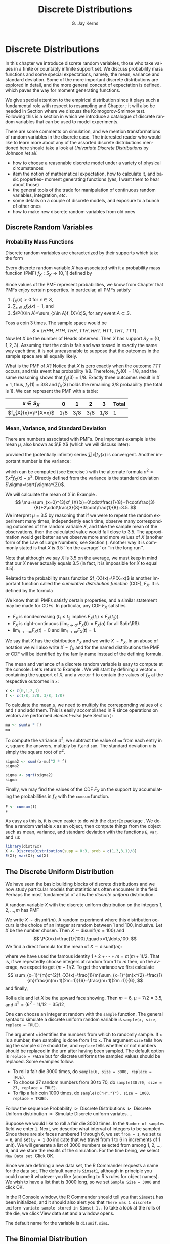 #+STARTUP:   indent
#+TITLE:     Discrete Distributions
#+AUTHOR:    G. Jay Kerns
#+EMAIL:     gkerns@ysu.edu
#+LANGUAGE:  en
#+OPTIONS:   H:3 num:t toc:t \n:nil @:t ::t |:t ^:t -:t f:nil *:t <:t
#+OPTIONS:   TeX:t LaTeX:t skip:nil d:nil todo:t pri:nil tags:not-in-toc
#+INFOJS_OPT: view:nil toc:nil ltoc:t mouse:underline buttons:0 path:http://orgmode.org/org-info.js
#+EXPORT_SELECT_TAGS: export
#+EXPORT_EXCLUDE_TAGS: answ soln
#+DRAWERS: HIDDEN PROPERTIES STATE PREFACE
#+BABEL: :session *R* :exports results :results value raw replace :cache no :tangle yes
#+LaTeX_CLASS: scrbook
#+LaTeX_CLASS_OPTIONS: [captions=tableheading]
#+LaTeX_CLASS_OPTIONS: [10pt,english]
#+LaTeX_HEADER: \input{preamble}

* Discrete Distributions
\label{cha:Discrete-Distributions}
#+begin_src R :exports none
rm(list = ls())
seed <- 42
set.seed(seed)
options(width = 60)
options(useFancyQuotes = FALSE)
library(actuar)
library(aplpack)
library(boot)
library(coin)
library(combinat)
library(distrEx)
library(e1071)
library(ggplot2)
library(HH)
library(Hmisc)
library(lattice)
library(lmtest)
library(mvtnorm)
library(prob)
library(qcc)
library(RcmdrPlugin.IPSUR)
library(reshape)
library(scatterplot3d)
library(stats4)
library(TeachingDemos)
#+end_src

\noindent In this chapter we introduce discrete random variables, those who take values in a finite or countably infinite support set. We discuss probability mass functions and some special expectations, namely, the mean, variance and standard deviation. Some of the more important discrete distributions are explored in detail, and the more general concept of expectation is defined, which paves the way for moment generating functions. 

We give special attention to the empirical distribution since it plays such a fundamental role with respect to resampling and Chapter \ref{cha:resampling-methods}; it will also be needed in Section \ref{sub:Kolmogorov-Smirnov-Goodness-of-Fit-Test} where we discuss the Kolmogorov-Smirnov test. Following this is a section in which we introduce a catalogue of discrete random variables that can be used to model experiments.

There are some comments on simulation, and we mention transformations of random variables in the discrete case. The interested reader who would like to learn more about any of the assorted discrete distributions mentioned here should take a look at /Univariate Discrete Distributions/ by Johnson /et al/\cite{Johnson1993}.


#+latex: \paragraph*{What do I want them to know?}

- how to choose a reasonable discrete model under a variety of physical circumstances
- item the notion of mathematical expectation, how to calculate it, and basic properties- moment generating functions (yes, I want them to hear about those)
- the general tools of the trade for manipulation of continuous random variables, integration, /etc/.
- some details on a couple of discrete models, and exposure to a bunch of other ones
- how to make new discrete random variables from old ones


** Discrete Random Variables
\label{sec:discrete-random-variables}

*** Probability Mass Functions
\label{sub:probability-mass-functions}

Discrete random variables are characterized by their supports which take the form
\begin{equation}
S_{X}=\{u_{1},u_{2},\ldots,u_{k}\}\mbox{ or }S_{X}=\{u_{1},u_{2},u_{3}\ldots\}.
\end{equation}
Every discrete random variable \(X\) has associated with it a probability mass function (PMF) \(f_{X}:S_{X}\to[0,1]\) defined by
\begin{equation}
f_{X}(x)=\P(X=x),\quad x\in S_{X}.
\end{equation}
Since values of the PMF represent probabilities, we know from Chapter \ref{cha:Probability} that PMFs enjoy certain properties. In particular, all PMFs satisfy
1. \(f_{X}(x)>0\) for \(x\in S\),
2. \(\sum_{x\in S}f_{X}(x)=1\), and
3. \(\P(X\in A)=\sum_{x\in A}f_{X}(x)\), for any event \(A\subset S\).

#+latex: \begin{example}
\label{exa:Toss-a-coin}

Toss a coin 3 times. The sample space would be
\[
S=\{ HHH,\ HTH,\ THH,\ TTH,\ HHT,\ HTT,\ THT,\ TTT\}.
\]
Now let \(X\) be the number of Heads observed. Then \(X\) has support \(S_{X}=\{ 0,1,2,3\} \). Assuming that the coin is fair and was tossed in exactly the same way each time, it is not unreasonable to suppose that the outcomes in the sample space are all equally likely. 

What is the PMF of \(X\)? Notice that \(X\) is zero exactly when the outcome \(TTT\) occurs, and this event has probability \(1/8\). Therefore, \(f_{X}(0)=1/8\), and the same reasoning shows that \(f_{X}(3)=1/8\). Exactly three outcomes result in \(X=1\), thus, \(f_{X}(1)=3/8\) and \(f_{X}(3)\) holds the remaining \(3/8\) probability (the total is 1). We can represent the PMF with a table:
| \(x\in S_{X}\)       |   0 |   1 |   2 |   3 | Total |
|----------------------+-----+-----+-----+-----+-------|
| \(f_{X}(x)=\P(X=x)\) | 1/8 | 3/8 | 3/8 | 1/8 |     1 |
#+latex: \end{example}

*** Mean, Variance, and Standard Deviation
\label{sub:mean-variance-sd}

There are numbers associated with PMFs. One important example is the mean \(\mu\), also known as \(\E X\) (which we will discuss later):
\begin{equation}
\mu=\E X=\sum_{x\in S}xf_{X}(x),
\end{equation}
provided the (potentially infinite) series \(\sum|x|f_{X}(x)\) is convergent. Another important number is the variance:
\begin{equation}
\sigma^{2}=\sum_{x\in S}(x-\mu)^{2}f_{X}(x),
\end{equation}
which can be computed (see Exercise \ref{xca:variance-shortcut}) with the alternate formula \(\sigma^{2}=\sum x{}^{2}f_{X}(x)-\mu^{2}\). Directly defined from the variance is the standard deviation \(\sigma=\sqrt{\sigma^{2}}\).
 
#+latex: \begin{example}
\label{exa:disc-pmf-mean}
We will calculate the mean of \(X\) in Example \ref{exa:Toss-a-coin}.
\[
\mu=\sum_{x=0}^{3}xf_{X}(x)=0\cdot\frac{1}{8}+1\cdot\frac{3}{8}+2\cdot\frac{3}{8}+3\cdot\frac{1}{8}=3.5.
\]
We interpret \(\mu = 3.5\) by reasoning that if we were to repeat the random experiment many times, independently each time, observe many corresponding outcomes of the random variable \(X\), and take the sample mean of the observations, then the calculated value would fall close to 3.5. The approximation would get better as we observe more and more values of \(X\) (another form of the Law of Large Numbers; see Section \ref{sec:Interpreting-Probabilities}). Another way it is commonly stated is that \(X\) is 3.5 ``on the average'' or ``in the long run''.
#+latex: \end{example}

#+latex: \begin{rem}
Note that although we say \(X\) is 3.5 on the average, we must keep in mind that our \(X\) never actually equals 3.5 (in fact, it is impossible for \(X\) to equal 3.5).
#+latex: \end{rem}

Related to the probability mass function \(f_{X}(x)=\P(X=x)\) is another important function called the /cumulative distribution function/ (CDF), \(F_{X}\). It is defined by the formula
\begin{equation}
F_{X}(t)=\P(X\leq t),\quad-\infty<t<\infty.
\end{equation}
We know that all PMFs satisfy certain properties, and a similar statement may be made for CDFs. In particular, any CDF \(F_{X}\) satisfies
- \(F_{X}\) is nondecreasing (\(t_{1}\leq t_{2}\) implies \(F_{X}(t_{1})\leq F_{X}(t_{2})\)).
- \(F_{X}\) is right-continuous (\(\lim_{t\to a^{+}}F_{X}(t)=F_{X}(a)\) for all \(a\in\R\)).
- \(\lim_{t\to-\infty}F_{X}(t)=0\) and \(\lim_{t\to\infty}F_{X}(t)=1\).
We say that \(X\) has the distribution \(F_{X}\) and we write \(X\sim F_{X}\). In an abuse of notation we will also write \(X\sim f_{X}\) and for the named distributions the PMF or CDF will be identified by the family name instead of the defining formula.

#+latex: \paragraph*{How to do it with \textsf{R}}
\label{sub:disc-rv-how-r}

The mean and variance of a discrete random variable is easy to compute at the console. Let's return to Example \ref{exa:disc-pmf-mean}. We will start by defining a vector =x= containing the support of \(X\), and a vector =f= to contain the values of \(f_{X}\) at the respective outcomes in =x=:

#+begin_src R :exports code :results silent
x <- c(0,1,2,3)
f <- c(1/8, 3/8, 3/8, 1/8)
#+end_src

To calculate the mean \(\mu\), we need to multiply the corresponding values of =x= and =f= and add them. This is easily accomplished in \textsf{R} since operations on vectors are performed /element-wise/ (see Section \ref{sub:Functions-and-Expressions}): 

#+begin_src R :exports both :results output pp  
mu <- sum(x * f)
mu
#+end_src

To compute the variance \(\sigma^{2}\), we subtract the value of =mu= from each entry in =x=, square the answers, multiply by =f=,and =sum=. The standard deviation \(\sigma\) is simply the square root of \(\sigma^{2}\).

#+begin_src R :exports both :results output pp  
sigma2 <- sum((x-mu)^2 * f)
sigma2
#+end_src

#+begin_src R :exports both :results output pp  
sigma <- sqrt(sigma2)
sigma
#+end_src

Finally, we may find the values of the CDF \(F_{X}\) on the support by accumulating the probabilities in \(f_{X}\) with the =cumsum= function. 

#+begin_src R :exports both :results output pp  
F <- cumsum(f)
F
#+end_src

As easy as this is, it is even easier to do with the =distrEx= package \cite{Ruckdescheldistr}. We define a random variable =X= as an object, then compute things from the object such as mean, variance, and standard deviation with the functions =E=, =var=, and =sd=:

#+begin_src R :exports both :results output pp  
library(distrEx)
X <- DiscreteDistribution(supp = 0:3, prob = c(1,3,3,1)/8)
E(X); var(X); sd(X)
#+end_src

** The Discrete Uniform Distribution
\label{sec:disc-uniform-dist}

We have seen the basic building blocks of discrete distributions and we now study particular models that statisticians often encounter in the field. Perhaps the most fundamental of all is the /discrete uniform/ distribution.

A random variable \(X\) with the discrete uniform distribution on the integers \(1,2,\ldots,m\) has PMF
\begin{equation}
f_{X}(x)=\frac{1}{m},\quad x=1,2,\ldots,m.
\end{equation}
We write \(X\sim\mathsf{disunif}(m)\). A random experiment where this distribution occurs is the choice of an integer at random between 1 and 100, inclusive. Let \(X\) be the number chosen. Then \(X\sim\mathsf{disunif}(m=100)\) and
\[
\P(X=x)=\frac{1}{100},\quad x=1,\ldots,100.
\]
We find a direct formula for the mean of \(X\sim\mathsf{disunif}(m)\):
\begin{equation}
\mu=\sum_{x=1}^{m}xf_{X}(x)=\sum_{x=1}^{m}x\cdot\frac{1}{m}=\frac{1}{m}(1+2+\cdots+m)=\frac{m+1}{2},
\end{equation}
where we have used the famous identity \(1+2+\cdots+m=m(m+1)/2\). That is, if we repeatedly choose integers at random from 1 to \(m\) then, on the average, we expect to get \((m+1)/2\). To get the variance we first calculate
\[
\sum_{x=1}^{m}x^{2}f_{X}(x)=\frac{1}{m}\sum_{x=1}^{m}x^{2}=\frac{1}{m}\frac{m(m+1)(2m+1)}{6}=\frac{(m+1)(2m+1)}{6},
\]
and finally,
\begin{equation}
\sigma^{2}=\sum_{x=1}^{m}x^{2}f_{X}(x)-\mu^{2}=\frac{(m+1)(2m+1)}{6}-\left(\frac{m+1}{2}\right)^{2}=\cdots=\frac{m^{2}-1}{12}.
\end{equation}

#+latex: \begin{example}
Roll a die and let \(X\) be the upward face showing. Then \(m=6\), \(\mu=7/2=3.5\), and \(\sigma^{2}=(6^{2}-1)/12=35/12\).
#+latex: \end{example}

#+latex: \paragraph*{How to do it with \textsf{R}}

#+latex: \paragraph*{From the console:}
One can choose an integer at random with the =sample= function. The general syntax to simulate a discrete uniform random variable is =sample(x, size, replace = TRUE)=.

The argument =x= identifies the numbers from which to randomly sample. If =x= is a number, then sampling is done from 1 to =x=. The argument =size= tells how big the sample size should be, and =replace= tells whether or not numbers should be replaced in the urn after having been sampled. The default option is =replace = FALSE= but for discrete uniforms the sampled values should be replaced. Some examples follow.

#+latex: \paragraph*{Examples}
- To roll a fair die 3000 times, do =sample(6, size = 3000, replace = TRUE)=.
- To choose 27 random numbers from 30 to 70, do =sample(30:70, size = 27, replace = TRUE)=.
- To flip a fair coin 1000 times, do =sample(c("H","T"), size = 1000, replace = TRUE)=.

#+latex: \paragraph*{With the \textsf{R} Commander:}

Follow the sequence \textsf{Probability \(\triangleright\) Discrete Distributions \(\triangleright\) Discrete Uniform distribution \(\triangleright\) Simulate Discrete uniform variates.}...

Suppose we would like to roll a fair die 3000 times. In the =Number of samples= field we enter =1=. Next, we describe what interval of integers to be sampled. Since there are six faces numbered 1 through 6, we set =from = 1=, we set =to = 6=, and set =by = 1= (to indicate that we travel from 1 to 6 in increments of 1 unit). We will generate a list of 3000 numbers selected from among 1, 2, ..., 6, and we store the results of the simulation. For the time being, we select =New Data set=. Click \textsf{OK}.

Since we are defining a new data set, the \textsf{R} Commander requests a name for the data set. The default name is =Simset1=, although in principle you could name it whatever you like (according to \textsf{R}'s rules for object names). We wish to have a list that is 3000 long, so we set =Sample Size = 3000= and click \textsf{OK}.

In the \textsf{R} Console window, the \textsf{R} Commander should tell you that =Simset1= has been initialized, and it should also alert you that =There was 1 discrete uniform variate sample stored in Simset 1.=. To take a look at the rolls of the die, we click \textsf{View data set} and a window opens.  

The default name for the variable is =disunif.sim1=.


** The Binomial Distribution
\label{sec:binom-dist}

The binomial distribution is based on a /Bernoulli trial/, which is a random experiment in which there are only two possible outcomes: success (\(S\)) and failure (\(F\)). We conduct the Bernoulli trial and let 
\begin{equation}
X=
\begin{cases}
1 & \mbox{if the outcome is \ensuremath{S}},\\
0 & \mbox{if the outcome is \ensuremath{F}}.
\end{cases}
\end{equation}
If the probability of success is \(p\) then the probability of failure must be \(1-p=q\) and the PMF of \(X\) is
\begin{equation}
f_{X}(x)=p^{x}(1-p)^{1-x},\quad x=0,1.
\end{equation}
It is easy to calculate \(\mu=\E X=p\) and \(\E X^{2}=p\) so that \(\sigma^{2}=p-p^{2}=p(1-p)\).


*** The Binomial Model
\label{sub:The-Binomial-Model}

The Binomial model has three defining properties:
- Bernoulli trials are conducted \(n\) times,
- the trials are independent,
- the probability of success \(p\) does not change between trials.
If \(X\) counts the number of successes in the \(n\) independent trials, then the PMF of \(X\) is 
\begin{equation}
f_{X}(x)={n \choose x}p^{x}(1-p)^{n-x},\quad x=0,1,2,\ldots,n.
\end{equation}
We say that \(X\) has a /binomial distribution/ and we write \(X\sim\mathsf{binom}(\mathtt{size}=n,\,\mathtt{prob}=p)\). It is clear that \(f_{X}(x)\geq0\) for all \(x\) in the support because the value is the product of nonnegative numbers. We next check that \(\sum f(x)=1\):
\[
\sum_{x=0}^{n}{n \choose x}p^{x}(1-p)^{n-x}=[p+(1-p)]^{n}=1^{n}=1.
\]
We next find the mean:
\begin{alignat*}{1}
\mu= & \sum_{x=0}^{n}x\,{n \choose x}p^{x}(1-p)^{n-x},\\
= & \sum_{x=1}^{n}x\,\frac{n!}{x!(n-x)!}p^{x}q^{n-x},\\
= & n\cdot p\sum_{x=1}^{n}\frac{(n-1)!}{(x-1)!(n-x)!}p^{x-1}q^{n-x},\\
= & np\,\sum_{x-1=0}^{n-1}{n-1 \choose x-1}p^{(x-1)}(1-p)^{(n-1)-(x-1)},\\
= & np.
\end{alignat*}
A similar argument shows that \(\E X(X-1)=n(n-1)p^{2}\) (see Exercise \ref{xca:binom-factorial-expectation}). Therefore
\begin{alignat*}{1}
\sigma^{2}= & \E X(X-1)+\E X-[\E X]^{2},\\
= & n(n-1)p^{2}+np-(np)^{2},\\
= & n^{2}p^{2}-np^{2}+np-n^{2}p^{2},\\
= & np-np^{2}=np(1-p).
\end{alignat*}

#+latex: \begin{example}
A four-child family. Each child may be either a boy (\(B\)) or a girl (\(G\)). For simplicity we suppose that \(\P(B)=\P(G)=1/2\) and that the genders of the children are determined independently. If we let \(X\) count the number of \(B\)'s, then \(X\sim\mathsf{binom}(\mathtt{size}=4,\,\mathtt{prob}=1/2)\). Further, \(\P(X=2)\) is
\[
f_{X}(2)={4 \choose 2}(1/2)^{2}(1/2)^{2}=\frac{6}{2^{4}}.
\]
The mean number of boys is \(4(1/2)=2\) and the variance of \(X\) is \(4(1/2)(1/2)=1\).
#+latex: \end{example}

#+latex: \paragraph*{How to do it with \textsf{R}}

The corresponding \textsf{R} function for the PMF and CDF are =dbinom= and =pbinom=, respectively. We demonstrate their use in the following examples.  

#+latex: \begin{example}
We can calculate it in \textsf{R} Commander under the \textsf{Binomial Distribution} menu with the \textsf{Binomial probabilities} menu item.
  #+begin_src R :exports results :results output pp
  A <- data.frame(Pr=dbinom(0:4, size = 4, prob = 0.5))
  rownames(A) <- 0:4 
  A
  #+end_src

#+latex: \end{example}

We know that the \(\mathsf{binom}(\mathtt{size}=4,\,\mathtt{prob}=1/2)\) distribution is supported on the integers 0, 1, 2, 3, and 4; thus the table is complete. We can read off the answer to be \(\P(X=2)=0.3750\).

#+latex: \begin{example}
Roll 12 dice simultaneously, and let \(X\) denote the number of 6's that appear. We wish to find the probability of getting seven, eight, or nine 6's. If we let \(S=\{ \mbox{get a 6 on one roll} \} \), then \(\P(S)=1/6\) and the rolls constitute Bernoulli trials; thus \(X\sim\mathsf{binom}(\mathtt{size}=12,\ \mathtt{prob}=1/6)\) and our task is to find \(\P(7\leq X\leq9)\). This is just
\[ 
\P(7\leq X\leq9)=\sum_{x=7}^{9}{12 \choose x}(1/6)^{x}(5/6)^{12-x}.
\]

Again, one method to solve this problem would be to generate a probability mass table and add up the relevant rows. However, an alternative method is to notice that \(\P(7\leq X\leq9)=\P(X\leq9)-\P(X\leq6)=F_{X}(9)-F_{X}(6)\), so we could get the same answer by using the \textsf{Binomial tail probabilities}... menu in the \textsf{R} Commander or the following from the command line: 

#+begin_src R :exports both :results output pp  
pbinom(9, size=12, prob=1/6) - pbinom(6, size=12, prob=1/6)
diff(pbinom(c(6,9), size = 12, prob = 1/6))  # same thing
#+end_src

#+latex: \end{example}

#+latex: \begin{example}
\label{exa:toss-coin-3-withR}
Toss a coin three times and let \(X\) be the number of Heads observed. We know from before that \(X\sim\mathsf{binom}(\mathtt{size}=3,\,\mathtt{prob}=1/2)\) which implies the following PMF:
| \(x=\mbox{\#of Heads}\) |   0 |   1 |   2 |   3 | Total |
|-------------------------+-----+-----+-----+-----+-------|
| \(f(x) = \P(X = x)\)    | 1/8 | 3/8 | 3/8 | 1/8 |     1 |
Our next goal is to write down the CDF of \(X\) explicitly. The first case is easy: it is impossible for \(X\) to be negative, so if \(x<0\) then we should have \(\P(X\leq x)=0\). Now choose a value \(x\) satisfying \(0\leq x<1\), say, \(x=0.3\). The only way that \(X\leq x\) could happen would be if \(X=0\), therefore, \(\P(X\leq x)\) should equal \(\P(X=0)\), and the same is true for any \(0\leq x<1\). Similarly, for any \(1\leq x<2\), say, \(x=1.73\), the event \(\{ X\leq x \}\) is exactly the event \(\{ X=0\mbox{ or }X=1 \}\). Consequently, \(\P(X\leq x)\) should equal \(\P(X=0\mbox{ or }X=1)=\P(X=0)+\P(X=1)\). Continuing in this fashion, we may figure out the values of \(F_{X}(x)\) for all possible inputs \(-\infty<x<\infty\), and we may summarize our observations with the following piecewise defined function:
\[
F_{X}(x)=\P(X\leq x)=
\begin{cases}
0, & x<0,\\
\frac{1}{8}, & 0\leq x<1,\\
\frac{1}{8}+\frac{3}{8}=\frac{4}{8}, & 1\leq x<2,\\
\frac{4}{8}+\frac{3}{8}=\frac{7}{8}, & 2\leq x<3,\\
1, & x\geq3.
\end{cases}
\]
In particular, the CDF of \(X\) is defined for the entire real line, \(\R\). The CDF is right continuous and nondecreasing. A graph of the \(\mathsf{binom}(\mathtt{size}=3,\,\mathtt{prob}=1/2)\) CDF is shown in Figure \ref{fig:binom-cdf-base}.
#+latex: \end{example}

#+begin_src R :exports none :results graphics silent :file img/binom-cdf-base.pdf
plot(0, xlim = c(-1.2, 4.2), ylim = c(-0.04, 1.04), type = "n", xlab = "number of successes", ylab = "cumulative probability")
abline(h = c(0,1), lty = 2, col = "grey")
lines(stepfun(0:3, pbinom(-1:3, size = 3, prob = 0.5)), verticals = FALSE, do.p = FALSE)
points(0:3, pbinom(0:3, size = 3, prob = 0.5), pch = 16, cex = 1.2)
points(0:3, pbinom(-1:2, size = 3, prob = 0.5), pch = 1, cex = 1.2)
#+end_src

#+begin_src latex 
  \begin{figure}[th]
    \includegraphics[width=5in, height=4in]{img/binom-cdf-base.pdf}
    \caption[Graph of the \(\mathsf{binom}(\mathtt{size}=3,\,\mathtt{prob}=1/2)\) CDF]{\small A graph of the \(\mathsf{binom}(\mathtt{size}=3,\,\mathtt{prob}=1/2)\) CDF.}
    \label{fig:binom-cdf-base}
  \end{figure}
#+end_src

#+latex: \begin{example}
Another way to do Example \ref{exa:toss-coin-3-withR} is with the =distr= family of packages \cite{Ruckdescheldistr}. They use an object oriented approach to random variables, that is, a random variable is stored in an object =X=, and then questions about the random variable translate to functions on and involving =X=. Random variables with distributions from the =base= package are specified by capitalizing the name of the distribution.

#+begin_src R :exports both :results output pp  
library(distr)
X <- Binom(size = 3, prob = 1/2)
X
#+end_src

The analogue of the =dbinom= function for =X= is the =d(X)= function, and the analogue of the =pbinom= function is the =p(X)= function. Compare the following:

#+begin_src R :exports both :results output pp  
d(X)(1)   # pmf of X evaluated at x = 1
p(X)(2)   # cdf of X evaluated at x = 2
#+end_src

#+latex: \end{example}

Random variables defined via the =distr= package may be /plotted/, which will return graphs of the PMF, CDF, and quantile function (introduced in Section \ref{sub:Normal-Quantiles-QF}). See Figure \ref{fig:binom-plot-distr} for an example.


#+begin_src R :exports code :results graphics silent :file img/binom-plot-distr.pdf
plot(X, cex = 0.2)
#+end_src

#+begin_src latex 
  \begin{figure}[th]
    \includegraphics[width=5in, height=4in]{img/binom-plot-distr.pdf}
    \caption[The \textsf{binom}(\texttt{size} = 3, \texttt{prob} = 0.5) distribution from the \texttt{distr} package]{\small The \textsf{binom}(\texttt{size} = 3, \texttt{prob} = 0.5) distribution from the \texttt{distr} package.}
    \label{fig:binom-plot-distr}
  \end{figure}
#+end_src

#+begin_latex
\begin{table}
\begin{tabular}{lllll}
\multicolumn{5}{l}{Given \(X\sim\mathsf{dbinom}(\mathtt{size}=n,\,\mathtt{prob}=p)\).}\tabularnewline
 &  &  &  & \tabularnewline
How to do: &  & with \(\mathtt{stats}\) (default)  &  & with \(\mathtt{distr}\)\tabularnewline
\hline
PMF: \(\P(X=x)\) &  & \(\mathtt{dbinom(x,size=n,prob=p)}\) &  & \(\mathtt{d(X)(x)}\)\tabularnewline
CDF: \(\P(X\leq x)\) &  & \(\mathtt{pbinom(x,size=n,prob=p)}\) &  & \(\mathtt{p(X)(x)}\)\tabularnewline
Simulate \(k\) variates &  & \(\mathtt{rbinom(k,size=n,prob=p)}\) &  & \(\mathtt{r(X)(k)}\)\tabularnewline
\hline
 &  &  &  & \tabularnewline
\multicolumn{5}{r}{For \(\mathtt{distr}\) need \texttt{X <-} \(\mathtt{Binom(size=}n\mathtt{,\ prob=}p\mathtt{)}\)}\tabularnewline
\end{tabular}
\caption{Correspondence between \texttt{stats} and \texttt{distr}}
\end{table}
#+end_latex

** Expectation and Moment Generating Functions
\label{sec:expectation-and-mgfs}

*** The Expectation Operator
\label{sub:expectation-operator}

We next generalize some of the concepts from Section \ref{sub:mean-variance-sd}. There we saw that every
#+latex: \footnote{Not every, only those PMFs for which the (potentially infinite) series converges.}
PMF has two important numbers associated with it:
\begin{equation}
\mu=\sum_{x\in S}xf_{X}(x),\quad\sigma^{2}=\sum_{x\in S}(x-\mu)^{2}f_{X}(x).
\end{equation}
Intuitively, for repeated observations of \(X\) we would expect the sample mean to closely approximate \(\mu\) as the sample size increases without bound. For this reason we call \(\mu\) the /expected value/ of \(X\) and we write \(\mu=\E X\), where \(\E\) is an /expectation operator/.

#+latex: \begin{defn}
More generally, given a function \(g\) we define the \emph{expected value of} \(g(X)\) by
\begin{equation}
\E\, g(X)=\sum_{x\in S}g(x)f_{X}(x),
\end{equation}
provided the (potentially infinite) series \(\sum_{x}|g(x)|f(x)\) is convergent. We say that \(\E g(X)\) \emph{exists}.
#+latex: \end{defn}


In this notation the variance is \(\sigma^{2}=\E(X-\mu)^{2}\) and we prove the identity
\begin{equation}
\E(X-\mu)^{2}=\E X^{2}-(\E X)^{2}
\end{equation}
in Exercise \ref{xca:variance-shortcut}. Intuitively, for repeated observations of \(X\) we would expect the sample mean of the \(g(X)\) values to closely approximate \(\E\, g(X)\) as the sample size increases without bound.

Let us take the analogy further. If we expect \(g(X)\) to be close to \(\E g(X)\) on the average, where would we expect \(3g(X)\) to be on the average? It could only be \(3\E g(X)\). The following theorem makes this idea precise.

#+latex: \begin{prop}
\label{pro:expectation-properties}
For any functions \(g\) and \(h\), any random variable \(X\), and any constant \(c\): 
1. \(\E\: c=c\),
2. \(\E[c\cdot g(X)]=c\E g(X)\)
3. \(\E[g(X)+h(X)]=\E g(X)+\E h(X)\),
provided \(\E g(X)\) and \(\E h(X)\) exist.
#+latex: \end{prop}

#+latex: \begin{proof}
Go directly from the definition. For example,
\[
\E[c\cdot g(X)]=\sum_{x\in S}c\cdot g(x)f_{X}(x)=c\cdot\sum_{x\in S}g(x)f_{X}(x)=c\E g(X).
\]
#+latex: \end{proof}

*** Moment Generating Functions
\label{sub:MGFs}

#+latex: \begin{defn}
Given a random variable \(X\), its /moment generating function/ (abbreviated MGF) is defined by the formula
\begin{equation}
M_{X}(t)=\E\mathrm{e}^{tX}=\sum_{x\in S}\mathrm{e}^{tx}f_{X}(x),
\end{equation}
provided the (potentially infinite) series is convergent for all \(t\) in a neighborhood of zero (that is, for all \(-\epsilon<t<\epsilon\), for some \(\epsilon>0\)).
#+latex: \end{defn}

Note that for any MGF \(M_{X}\),
\begin{equation}
M_{X}(0)=\E\mathrm{e}^{0\cdot X}=\E1=1.
\end{equation}
We will calculate the MGF for the two distributions introduced above.

#+latex: \begin{example}
Find the MGF for \(X\sim\mathsf{disunif}(m)\). 
Since \(f(x)=1/m\), the MGF takes the form
\[
M(t)=\sum_{x=1}^{m}\mathrm{e}^{tx}\frac{1}{m}=\frac{1}{m}(\mathrm{e}^{t}+\mathrm{e}^{2t}+\cdots+\mathrm{e}^{mt}),\quad\mbox{for any \ensuremath{t}.}
\]

#+latex: \end{example}

#+latex: \begin{example}
Find the MGF for \(X\sim\mathsf{binom}(\mathtt{size}=n,\,\mathtt{prob}=p)\).
#+latex: \end{example}

\begin{alignat*}{1}
M_{X}(t)= & \sum_{x=0}^{n}\mathrm{e}^{tx}\,{n \choose x}\, p^{x}(1-p)^{n-x},\\
= & \sum_{x=0}^{n}{n \choose x}\,(p\mathrm{e}^{t})^{x}q^{n-x},\\
= & (p\mathrm{e}^{t}+q)^{n},\quad\mbox{for any \ensuremath{t}.}
\end{alignat*}


#+latex: \paragraph*{Applications}

We will discuss three applications of moment generating functions in this book. The first is the fact that an MGF may be used to accurately identify the probability distribution that generated it, which rests on the following:

#+latex: \begin{thm}
\label{thm:mgf-unique}
The moment generating function, if it exists in a neighborhood of zero, determines a probability distribution /uniquely/. 
#+latex: \end{thm}

#+latex: \begin{proof}
Unfortunately, the proof of such a theorem is beyond the scope of a text like this one. Interested readers could consult Billingsley \cite{Billingsley1995}.
#+latex: \end{proof}


We will see an example of Theorem \ref{thm:mgf-unique} in action.

#+latex: \begin{example}
Suppose we encounter a random variable which has MGF
\[
M_{X}(t)=(0.3+0.7\mathrm{e}^{t})^{13}.
\]
Then \(X\sim\mathsf{binom}(\mathtt{size}=13,\,\mathtt{prob}=0.7)\).
#+latex: \end{example}

An MGF is also known as a ``Laplace Transform'' and is manipulated in that context in many branches of science and engineering.

#+latex: \paragraph*{Why is it called a Moment Generating Function?}

This brings us to the second powerful application of MGFs. Many of the models we study have a simple MGF, indeed, which permits us to determine the mean, variance, and even higher moments very quickly. Let us see why. We already know that 
\begin{alignat*}{1}
M(t)= & \sum_{x\in S}\mathrm{e}^{tx}f(x).
\end{alignat*}
Take the derivative with respect to \(t\) to get
\begin{equation}
M'(t)=\frac{\diff}{\diff t}\left(\sum_{x\in S}\mathrm{e}^{tx}f(x)\right)=\sum_{x\in S}\ \frac{\diff}{\diff t}\left(\mathrm{e}^{tx}f(x)\right)=\sum_{x\in S}x\mathrm{e}^{tx}f(x),
\end{equation}
and so if we plug in zero for \(t\) we see
\begin{equation}
M'(0)=\sum_{x\in S}x\mathrm{e}^{0}f(x)=\sum_{x\in S}xf(x)=\mu=\E X.
\end{equation}
Similarly, \(M''(t)=\sum x^{2}\mathrm{e}^{tx}f(x)\) so that \(M''(0)=\E X^{2}\). And in general, we can see
#+latex: \footnote{We are glossing over some significant mathematical details in our derivation. Suffice it to say that when the MGF exists in a neighborhood of \(t=0\), the exchange of differentiation and summation is valid in that neighborhood, and our remarks hold true.}
that
\begin{equation}
M_{X}^{(r)}(0)=\E X^{r}=\mbox{\ensuremath{r^{\mathrm{th}}} moment of \ensuremath{X} about the origin.}
\end{equation}

These are also known as /raw moments/ and are sometimes denoted \(\mu_{r}'\). In addition to these are the so called /central moments/ \(\mu_{r}\) defined by
\begin{equation}
\mu_{r}=\E(X-\mu)^{r},\quad r=1,2,\ldots
\end{equation}

#+latex: \begin{example}
Let \(X\sim\mathsf{binom}(\mathtt{size}=n,\,\mathtt{prob}=p)\mbox{ with \ensuremath{M(t)=(q+p\mathrm{e}^{t})^{n}}}\).

We calculated the mean and variance of a binomial random variable in Section \ref{sec:binom-dist} by means of the binomial series. But look how quickly we find the mean and variance with the moment generating function.
\begin{alignat*}{1}
M'(t)= & n(q+p\mathrm{e}^{t})^{n-1}p\mathrm{e}^{t}\left|_{t=0}\right.,\\
= & n\cdot1^{n-1}p,\\
= & np.
\end{alignat*}
And
\begin{alignat*}{1}
M''(0)= & n(n-1)[q+p\mathrm{e}^{t}]^{n-2}(p\mathrm{e}^{t})^{2}+n[q+p\mathrm{e}^{t}]^{n-1}p\mathrm{e}^{t}\left|_{t=0}\right.,\\
\E X^{2}= & n(n-1)p^{2}+np.
\end{alignat*}
Therefore
\begin{alignat*}{1}
\sigma^{2}= & \E X^{2}-(\E X)^{2},\\
= & n(n-1)p^{2}+np-n^{2}p^{2},\\
= & np-np^{2}=npq.
\end{alignat*}
See how much easier that was?
#+latex: \end{example}

#+latex: \begin{rem}
We learned in this section that \(M^{(r)}(0)=\E X^{r}\). We remember from Calculus II that certain functions \(f\) can be represented by a Taylor series expansion about a point \(a\), which takes the form
\begin{equation}
f(x)=\sum_{r=0}^{\infty}\frac{f^{(r)}(a)}{r!}(x-a)^{r},\quad\mbox{for all \ensuremath{|x-a|<R},}
\end{equation}
where \(R\) is called the /radius of convergence/ of the series (see Appendix \ref{sec:Sequences-and-Series}). We combine the two to say that if an MGF exists for all \(t\) in the interval \((-\epsilon,\epsilon)\), then we can write
\begin{equation}
M_{X}(t)=\sum_{r=0}^{\infty}\frac{\E X^{r}}{r!}t^{r},\quad\mbox{for all \ensuremath{|t|<\epsilon}.}
\end{equation}
#+latex: \end{rem}

#+latex: \paragraph*{How to do it with \textsf{R}}

The =distrEx= package provides an expectation operator =E= which can be used on random variables that have been defined in the ordinary =distr= sense:

#+begin_src R :exports both :results output pp  
X <- Binom(size = 3, prob = 0.45)
library(distrEx)
E(X)
E(3*X + 4)
#+end_src

For discrete random variables with finite support, the expectation is simply computed with direct summation. In the case that the random variable has infinite support and the function is crazy, then the expectation is not computed directly, rather, it is estimated by first generating a random sample from the underlying model and next computing a sample mean of the function of interest. 

There are methods for other population parameters:

#+begin_src R :exports both :results output pp  
var(X)
sd(X)
#+end_src

There are even methods for =IQR=, =mad=, =skewness=, and =kurtosis=.


** The Empirical Distribution
\label{sec:empirical-distribution}

Do an experiment \(n\) times and observe \(n\) values \(x_{1}\), \(x_{2}\), ..., \(x_{n}\) of a random variable \(X\). For simplicity in most of the discussion that follows it will be convenient to imagine that the observed values are distinct, but the remarks are valid even when the observed values are repeated. 

#+latex: \begin{defn}
The /empirical cumulative distribution function/ \(F_{n}\) (written ECDF)\index{Empirical distribution} is the probability distribution that places probability mass \(1/n\) on each of the values \(x_{1}\), \(x_{2}\), ..., \(x_{n}\). The empirical PMF takes the form
\begin{equation} 
f_{X}(x)=\frac{1}{n},\quad x\in \{ x_{1},x_{2},...,x_{n} \}.
\end{equation}
If the value \(x_{i}\) is repeated \(k\) times, the mass at \(x_{i}\) is accumulated to \(k/n\).
#+latex: \end{defn}


The mean of the empirical distribution is
\begin{equation}
\mu=\sum_{x\in S}xf_{X}(x)=\sum_{i=1}^{n}x_{i}\cdot\frac{1}{n}
\end{equation}
and we recognize this last quantity to be the sample mean, \(\overline{x}\). The variance of the empirical distribution is
\begin{equation}
\sigma^{2}=\sum_{x\in S}(x-\mu)^{2}f_{X}(x)=\sum_{i=1}^{n}(x_{i}-\overline{x})^{2}\cdot\frac{1}{n}
\end{equation}
and this last quantity looks very close to what we already know to be the sample variance.
\begin{equation}
s^{2}=\frac{1}{n-1}\sum_{i=1}^{n}(x_{i}-\overline{x})^{2}.
\end{equation}
The /empirical quantile function/ is the inverse of the ECDF. See Section \ref{sub:Normal-Quantiles-QF}.


#+latex: \paragraph*{How to do it with \textsf{R}}

The empirical distribution is not directly available as a distribution in the same way that the other base probability distributions are, but there are plenty of resources available for the determined investigator.  Given a data vector of observed values =x=, we can see the empirical CDF with the =ecdf=\index{ecdf@\texttt{ecdf}} function:

#+begin_src R :exports both :results output pp  
x <- c(4, 7, 9, 11, 12)
ecdf(x)
#+end_src

The above shows that the returned value of =ecdf(x)= is not a /number/ but rather a /function/. The ECDF is not usually used by itself in this form. More commonly it is used as an intermediate step in a more complicated calculation, for instance, in hypothesis testing (see Chapter \ref{cha:Hypothesis-Testing}) or resampling (see Chapter \ref{cha:resampling-methods}). It is nevertheless instructive to see what the =ecdf= looks like, and there is a special plot method for =ecdf= objects.


#+begin_src R :exports code :results graphics silent :file img/empirical-CDF.pdf
plot(ecdf(x))
#+end_src

#+begin_src latex 
  \begin{figure}[th]
    \includegraphics[width=5in, height=4in]{img/empirical-CDF.pdf}
    \caption[The empirical CDF]{\small The empirical CDF.}
    \label{fig:empirical-CDF}
  \end{figure}
#+end_src

See Figure \ref{fig:empirical-CDF}. The graph is of a right-continuous function with jumps exactly at the locations stored in =x=. There are no repeated values in =x= so all of the jumps are equal to \(1/5=0.2\).

The empirical PDF is not usually of particular interest in itself, but if we really wanted we could define a function to serve as the empirical PDF:

#+begin_src R :exports both :results output pp  
epdf <- function(x) function(t){sum(x %in% t)/length(x)}
x <- c(0,0,1)
epdf(x)(0)       # should be 2/3
#+end_src

To simulate from the empirical distribution supported on the vector =x=, we use the =sample=\index{sample@\texttt{sample}} function.

#+begin_src R :exports both :results output pp  
x <- c(0,0,1)
sample(x, size = 7, replace = TRUE)
#+end_src

We can get the empirical quantile function in \textsf{R} with =quantile(x, probs = p, type = 1)=; see Section \ref{sub:Normal-Quantiles-QF}.

As we hinted above, the empirical distribution is significant more because of how and where it appears in more sophisticated applications. We will explore some of these in later chapters -- see, for instance, Chapter \ref{cha:resampling-methods}.

** Other Discrete Distributions
\label{sec:other-discrete-distributions}

The binomial and discrete uniform distributions are popular, and rightly so; they are simple and form the foundation for many other more complicated distributions. But the particular uniform and binomial models only apply to a limited range of problems. In this section we introduce situations for which we need more than what the uniform and binomial offer.


*** Dependent Bernoulli Trials
\label{sec:non-bernoulli-trials}

#+latex: \paragraph*{The Hypergeometric Distribution}
\label{sub:hypergeometric-dist}

Consider an urn with 7 white balls and 5 black balls. Let our random experiment be to randomly select 4 balls, without replacement, from the urn. Then the probability of observing 3 white balls (and thus 1 black ball) would be
\begin{equation}
\P(3W,1B)=\frac{{7 \choose 3}{5 \choose 1}}{{12 \choose 4}}.
\end{equation}
More generally, we sample without replacement \(K\) times from an urn with \(M\) white balls and \(N\) black balls. Let \(X\) be the number of white balls in the sample. The PMF of \(X\) is
\begin{equation}
f_{X}(x)=\frac{{M \choose x}{N \choose K-x}}{{M+N \choose K}}.
\end{equation}
We say that \(X\) has a /hypergeometric distribution/ and write \(X\sim\mathsf{hyper}(\mathtt{m}=M,\,\mathtt{n}=N,\,\mathtt{k}=K)\).

The support set for the hypergeometric distribution is a little bit tricky. It is tempting to say that \(x\) should go from 0 (no white balls in the sample) to \(K\) (no black balls in the sample), but that does not work if \(K>M\), because it is impossible to have more white balls in the sample than there were white balls originally in the urn. We have the same trouble if \(K>N\). The good news is that the majority of examples we study have \(K\leq M\) and \(K\leq N\) and we will happily take the support to be \(x=0,\ 1,\ \ldots,\ K\). 

It is shown in Exercise \ref{xca:hyper-mean-variance} that
\begin{equation}
\mu=K\frac{M}{M+N},\quad\sigma^{2}=K\frac{MN}{(M+N)^{2}}\frac{M+N-K}{M+N-1}.
\end{equation}

The associated \textsf{R} functions for the PMF and CDF are =dhyper(x, m, n, k)= and =phyper=, respectively. There are two more functions: =qhyper=, which we will discuss in Section \ref{sub:Normal-Quantiles-QF}, and =rhyper=, discussed below.

#+latex: \begin{example}
Suppose in a certain shipment of 250 Pentium processors there are 17 defective processors. A quality control consultant randomly collects 5 processors for inspection to determine whether or not they are defective. Let \(X\) denote the number of defectives in the sample.

Find the probability of exactly 3 defectives in the sample, that is, find \(\P(X=3)\). 
   /Solution:/ We know that \(X\sim\mathsf{hyper}(\mathtt{m}=17,\,\mathtt{n}=233,\,\mathtt{k}=5)\). So the required probability is just
   \[
   f_{X}(3)=\frac{{17 \choose 3}{233 \choose 2}}{{250 \choose 5}}.
   \]
   To calculate it in \textsf{R} we just type 

   #+begin_src R :exports both :results output pp  
   dhyper(3, m = 17, n = 233, k = 5)
   #+end_src

   To find it with the \textsf{R} Commander we go \textsf{Probability} \(\triangleright\) \textsf{Discrete Distributions} \(\triangleright\) \textsf{Hypergeometric distribution} \(\triangleright\) \textsf{Hypergeometric probabilities}... . We fill in the parameters \(m=17\), \(n=233\), and \(k=5\). Click \textsf{OK}, and the following table is shown in the window.

   #+begin_src R :exports both :results output pp  
   A <- data.frame(Pr=dhyper(0:4, m = 17, n = 233, k = 5))
   rownames(A) <- 0:4 
   A
   #+end_src

   We wanted \(\P(X=3)\), and this is found from the table to be approximately 0.0024. The value is rounded to the fourth decimal place.
   We know from our above discussion that the sample space should be \(x=0,1,2,3,4,5\), yet, in the table the probabilities are only displayed for \(x = 1,2,3,\) and 4. What is happening? As it turns out, the \textsf{R} Commander will only display probabilities that are 0.00005 or greater. Since \(x=5\) is not shown, it suggests that the outcome has a tiny probability. To find its exact value we use the =dhyper= function:
   #+begin_src R :exports both :results output pp  
   dhyper(5, m = 17, n = 233, k = 5)
   #+end_src
   In other words, \(\P(X=5)\approx0.0000007916049\), a small number indeed.
Find the probability that there are at most 2 defectives in the sample, that is, compute \(\P(X\leq2)\).
   /Solution:/ Since \(\P(X\leq2)=\P(X=0,1,2)\), one way to do this would be to add the 0, 1, and 2 entries in the above table. this gives \(0.7011+0.2602+0.0362=0.9975\). Our answer should be correct up to the accuracy of 4 decimal places. However, a more precise method is provided by the \textsf{R} Commander. Under the \textsf{Hypergeometric distribution} menu we select \textsf{Hypergeometric tail probabilities}.... We fill in the parameters \(m\), \(n\), and \(k\) as before, but in the \textsf{Variable value(s)} dialog box we enter the value 2. We notice that the =Lower tail= option is checked, and we leave that alone. Click \textsf{OK}.

   #+begin_src R :exports both :results output pp  
   phyper(2, m = 17, n = 233, k = 5)
   #+end_src

   And thus \(\P(X\leq2)\approx 0.9975771\). We have confirmed that the above answer was correct up to four decimal places.
Find \(\P(X>1)\). 
   The table did not give us the explicit probability \(\P(X=5)\), so we can not use the table to give us this probability. We need to use another method. Since \(\P(X>1)=1-\P(X\leq1)=1-F_{X}(1)\), we can find the probability with \textsf{Hypergeometric tail probabilities}.... We enter 1 for \textsf{Variable Value(s)}, we enter the parameters as before, and in this case we choose the =Upper tail= option. This results in the following output.

   #+begin_src R :exports both :results output pp  
   phyper(1, m = 17, n = 233, k = 5, lower.tail = FALSE)
   #+end_src

   In general, the =Upper tail= option of a tail probabilities dialog computes \(\P(X>x)\) for all given \textsf{Variable Value(s)} \(x\).
Generate \(100,000\) observations of the random variable \(X\).
   We can randomly simulate as many observations of \(X\) as we want in \textsf{R} Commander. Simply choose \textsf{Simulate hypergeometric variates}... in the \textsf{Hypergeometric distribution} dialog. 
   In the \textsf{Number of samples} dialog, type 1. Enter the parameters as above. Under the \textsf{Store Values} section, make sure \textsf{New Data set} is selected. Click \textsf{OK}. 
   A new dialog should open, with the default name =Simset1=.  We could change this if we like, according to the rules for \textsf{R} object names. In the sample size box, enter 100000. Click \textsf{OK}. 
   In the Console Window, \textsf{R} Commander should issue an alert that \texttt{Simset1} has been initialized, and in a few seconds, it should also state that 100,000 hypergeometric variates were stored in =hyper.sim1=. We can view the sample by clicking the \textsf{View Data Set} button on the \textsf{R} Commander interface.
   We know from our formulas that \(\mu=K\cdot M/(M+N)=5*17/250=0.34\). We can check our formulas using the fact that with repeated observations of \(X\) we would expect about 0.34 defectives on the average. To see how our sample reflects the true mean, we can compute the sample mean
   :  Rcmdr> mean(Simset2$hyper.sim1, na.rm=TRUE)
   :  [1] 0.340344
   
   :  Rcmdr> sd(Simset2$hyper.sim1, na.rm=TRUE)
   :  [1] 0.5584982
   :  ...
   We see that when given many independent observations of \(X\), the sample mean is very close to the true mean \(\mu\). We can repeat the same idea and use the sample standard deviation to estimate the true standard deviation of \(X\). From the output above our estimate is 0.5584982, and from our formulas we get
   \[
   \sigma^{2}=K\frac{MN}{(M+N)^{2}}\frac{M+N-K}{M+N-1}\approx0.3117896,
   \]
   with \(\sigma=\sqrt{\sigma^{2}}\approx0.5583811944\). Our estimate was pretty close.
   From the console we can generate random hypergeometric variates with the =rhyper= function, as demonstrated below.

   #+begin_src R :exports both :results output pp  
   rhyper(10, m = 17, n = 233, k = 5)
   #+end_src

#+latex: \end{example}

#+latex: \paragraph*{Sampling With and Without Replacement}
\label{sub:Sampling-With-and}

Suppose that we have a large urn with, say, \(M\) white balls and \(N\) black balls. We take a sample of size \(n\) from the urn, and let \(X\) count the number of white balls in the sample. If we sample
- without replacement, :: then \(X\sim\mathsf{hyper}(\mathtt{m=}M,\,\mathtt{n}=N,\,\mathtt{k}=n)\) and has mean and variance
     \begin{alignat*}{1}
     \mu= & n\frac{M}{M+N},\\
     \sigma^{2}= & n\frac{MN}{(M+N)^{2}}\frac{M+N-n}{M+N-1},\\
     = & n\frac{M}{M+N}\left(1-\frac{M}{M+N}\right)\frac{M+N-n}{M+N-1}.
     \end{alignat*}
On the other hand, if we sample
- with replacement, :: then \(X\sim\mathsf{binom}(\mathtt{size}=n,\,\mathtt{prob}=M/(M+N))\) with mean and variance
     \begin{alignat*}{1}
     \mu= & n\frac{M}{M+N},\\
     \sigma^{2}= & n\frac{M}{M+N}\left(1-\frac{M}{M+N}\right).
     \end{alignat*}
We see that both sampling procedures have the same mean, and the method with the larger variance is the ``with replacement'' scheme. The factor by which the variances differ,
\begin{equation}
\frac{M+N-n}{M+N-1},
\end{equation}
is called a /finite population correction/. For a fixed sample size \(n\), as \(M,N\to\infty\) it is clear that the correction goes to 1, that is, for infinite populations the sampling schemes are essentially the same with respect to mean and variance.


*** Waiting Time Distributions
\label{sec:Waiting-Time-Distributions}

Another important class of problems is associated with the amount of time it takes for a specified event of interest to occur. For example, we could flip a coin repeatedly until we observe Heads. We could toss a piece of paper repeatedly until we make it in the trash can.

#+latex: \paragraph*{The Geometric Distribution}
\label{sub:The-Geometric-Distribution}

Suppose that we conduct Bernoulli trials repeatedly, noting the successes and failures. Let \(X\) be the number of failures before a success. If \(\P(S)=p\) then \(X\) has PMF
\begin{equation}
f_{X}(x)=p(1-p)^{x},\quad x=0,1,2,\ldots
\end{equation}
(Why?) We say that \(X\) has a /Geometric distribution/ and we write \(X\sim\mathsf{geom}(\mathtt{prob}=p)\). The associated \textsf{R} functions are =dgeom(x, prob)=, =pgeom=, =qgeom=, and =rhyper=, which give the PMF, CDF, quantile function, and simulate random variates, respectively.

Again it is clear that \(f(x)\geq0\) and we check that \(\sum f(x)=1\) (see Equation \ref{eq:geom-series} in Appendix \ref{sec:Sequences-and-Series}):
\begin{alignat*}{1}
\sum_{x=0}^{\infty}p(1-p)^{x}= & p\sum_{x=0}^{\infty}q^{x}=p\,\frac{1}{1-q}=1.
\end{alignat*}
We will find in the next section that the mean and variance are
\begin{equation}
\mu=\frac{1-p}{p}=\frac{q}{p}\mbox{ and }\sigma^{2}=\frac{q}{p^{2}}.
\end{equation}


#+latex: \begin{example}
The Pittsburgh Steelers place kicker, Jeff Reed, made 81.2% of his attempted field goals in his career up to 2006. Assuming that his successive field goal attempts are approximately Bernoulli trials, find the probability that Jeff misses at least 5 field goals before his first successful goal.

/Solution/: If \(X=\) the number of missed goals until Jeff's first success, then \(X\sim\mathsf{geom}(\mathtt{prob}=0.812)\) and we want \(\P(X\geq5)=\P(X>4)\). We can find this in \textsf{R} with

#+begin_src R :exports both :results output pp  
pgeom(4, prob = 0.812, lower.tail = FALSE)
#+end_src

#+latex: \end{example}

#+latex: \begin{note}
Some books use a slightly different definition of the geometric distribution. They consider Bernoulli trials and let \(Y\) count instead the number of trials until a success, so that \(Y\) has PMF
\begin{equation}
f_{Y}(y)=p(1-p)^{y-1},\quad y=1,2,3,\ldots
\end{equation}
When they say ``geometric distribution'', this is what they mean. It is not hard to see that the two definitions are related. In fact, if \(X\) denotes our geometric and \(Y\) theirs, then \(Y=X+1\). Consequently, they have \(\mu_{Y}=\mu_{X}+1\) and \(\sigma_{Y}^{2}=\sigma_{X}^{2}\).
#+latex: \end{note}

#+latex: \paragraph*{The Negative Binomial Distribution}
\label{sub:The-Negative-Binomial}

We may generalize the problem and consider the case where we wait for /more/ than one success. Suppose that we conduct Bernoulli trials repeatedly, noting the respective successes and failures. Let \(X\) count the number of failures before \(r\) successes. If \(\P(S)=p\) then \(X\) has PMF
\begin{equation}
f_{X}(x)={r+x-1 \choose r-1}\, p^{r}(1-p)^{x},\quad x=0,1,2,\ldots
\end{equation}

We say that \(X\) has a /Negative Binomial distribution/ and write \(X\sim\mathsf{nbinom}(\mathtt{size}=r,\,\mathtt{prob}=p)\). The associated \textsf{R} functions are =dnbinom(x, size, prob)=, =pnbinom=, =qnbinom=, and =rnbinom=, which give the PMF, CDF, quantile function, and simulate random variates, respectively.

As usual it should be clear that \(f_{X}(x)\geq 0\) and the fact that \(\sum f_{X}(x)=1\) follows from a generalization of the geometric series by means of a Maclaurin's series expansion:
\begin{alignat}{1}
\frac{1}{1-t}= & \sum_{k=0}^{\infty}t^{k},\quad\mbox{for \ensuremath{-1<t<1}},\mbox{ and}\\
\frac{1}{(1-t)^{r}}= & \sum_{k=0}^{\infty}{r+k-1 \choose r-1}\, t^{k},\quad\mbox{for \ensuremath{-1<t<1}}.
\end{alignat}
Therefore
\begin{equation}
\sum_{x=0}^{\infty}f_{X}(x)=p^{r}\sum_{x=0}^{\infty}{r+x-1 \choose r-1}\, q^{x}=p^{r}(1-q)^{-r}=1,
\end{equation}
since \(|q|=|1-p|<1\). 

#+latex: \begin{example}
We flip a coin repeatedly and let \(X\) count the number of Tails until we get seven Heads. What is \(\P(X=5)?\)
/Solution/: We know that \(X\sim\mathsf{nbinom}(\mathtt{size}=7,\,\mathtt{prob}=1/2)\).
\[
\P(X=5)=f_{X}(5)={7+5-1 \choose 7-1}(1/2)^{7}(1/2)^{5}={11 \choose 6}2^{-12}
\]
and we can get this in \textsf{R} with

#+begin_src R :exports both :results output pp  
dnbinom(5, size = 7, prob = 0.5)
#+end_src

Let us next compute the MGF of \(X\sim\mathsf{nbinom}(\mathtt{size}=r,\,\mathtt{prob}=p)\).
\begin{alignat*}{1}
M_{X}(t)= & \sum_{x=0}^{\infty}\mathrm{e}^{tx}\ {r+x-1 \choose r-1}p^{r}q^{x}\\
= & p^{r}\sum_{x=0}^{\infty}{r+x-1 \choose r-1}[q\mathrm{e}^{t}]^{x}\\
= & p^{r}(1-qe^{t})^{-r},\quad\mbox{provided \ensuremath{|q\mathrm{e}^{t}|<1,}}
\end{alignat*}
and so
\begin{equation}
M_{X}(t)=\left(\frac{p}{1-q\mathrm{e}^{t}}\right)^{r},\quad\mbox{for \ensuremath{q\mathrm{e}^{t}<1}}.
\end{equation}
We see that \(q\mathrm{e}^{t}<1\) when \(t<-\ln(1-p)\).

Let \(X\sim\mathsf{nbinom}(\mathtt{size}=r,\mathtt{prob}=p)\mbox{ with \ensuremath{M(t)=p^{r}(1-q\mathrm{e}^{t})^{-r}}}\). We proclaimed above the values of the mean and variance. Now we are equipped with the tools to find these directly.
\begin{alignat*}{1}
M'(t)= & p^{r}(-r)(1-q\mathrm{e}^{t})^{-r-1}(-q\mathrm{e}^{t}),\\
= & rq\mathrm{e}^{t}p^{r}(1-q\mathrm{e}^{t})^{-r-1},\\
= & \frac{rq\mathrm{e}^{t}}{1-q\mathrm{e}^{t}}M(t),\mbox{ and so }\\
M'(0)= & \frac{rq}{1-q}\cdot1=\frac{rq}{p}.
\end{alignat*}
Thus \(\mu=rq/p\). We next find \(\E X^{2}\).
\begin{alignat*}{1}
M''(0)= & \left.\frac{rq\mathrm{e}^{t}(1-q\mathrm{e}^{t})-rq\mathrm{e}^{t}(-q\mathrm{e}^{t})}{(1-q\mathrm{e}^{t})^{2}}M(t)+\frac{rq\mathrm{e}^{t}}{1-q\mathrm{e}^{t}}M'(t)\right|_{t=0},\\
= & \frac{rqp+rq^{2}}{p^{2}}\cdot1+\frac{rq}{p}\left(\frac{rq}{p}\right),\\
= & \frac{rq}{p^{2}}+\left(\frac{rq}{p}\right)^{2}.
\end{alignat*}
Finally we may say \( \sigma^{2} = M''(0) - [M'(0)]^{2} = rq/p^{2}. \)
#+latex: \end{example}

#+latex: \begin{example}
A random variable has MGF
\[
M_{X}(t)=\left(\frac{0.19}{1-0.81\mathrm{e}^{t}}\right)^{31}.
\]
Then \(X\sim\mathsf{nbinom}(\mathtt{size}=31,\,\mathtt{prob}=0.19)\).
#+latex: \end{example}

#+latex: \begin{note}
As with the Geometric distribution, some books use a slightly different definition of the Negative Binomial distribution. They consider Bernoulli trials and let \(Y\) be the number of trials until \(r\) successes, so that \(Y\) has PMF
\begin{equation}
f_{Y}(y)={y-1 \choose r-1}p^{r}(1-p)^{y-r},\quad y=r,r+1,r+2,\ldots
\end{equation}
It is again not hard to see that if \(X\) denotes our Negative Binomial and \(Y\) theirs, then \(Y=X+r\). Consequently, they have \(\mu_{Y}=\mu_{X}+r\) and \(\sigma_{Y}^{2}=\sigma_{X}^{2}\).
#+latex: \end{note}

*** Arrival Processes
\label{sec:Arrival-Processes}

#+latex: \paragraph*{The Poisson Distribution}
\label{sub:The-Poisson-Distribution}

This is a distribution associated with ``rare events'', for reasons which will become clear in a moment. The events might be:
- traffic accidents,
- typing errors, or
- customers arriving in a bank.


Let \(\lambda\) be the average number of events in the time interval \([0,1]\). Let the random variable \(X\) count the number of events occurring in the interval. Then under certain reasonable conditions it can be shown that
\begin{equation}
f_{X}(x)=\P(X=x)=\mathrm{e}^{-\lambda}\frac{\lambda^{x}}{x!},\quad x=0,1,2,\ldots
\end{equation}
We use the notation \(X\sim\mathsf{pois}(\mathtt{lambda}=\lambda)\). The associated \textsf{R} functions are =dpois(x, lambda)=, =ppois=, =qpois=, and =rpois=, which give the PMF, CDF, quantile function, and simulate random variates, respectively.

#+latex: \paragraph*{What are the reasonable conditions?}

Divide \([0,1]\) into subintervals of length \(1/n\). A /Poisson process/\index{Poisson process} satisfies the following conditions:
- the probability of an event occurring in a particular subinterval is \(\approx\lambda/n\).
- the probability of two or more events occurring in any subinterval is \(\approx 0\).
- occurrences in disjoint subintervals are independent.

#+latex: \begin{rem}
\label{rem:poisson-process}

If \(X\) counts the number of events in the interval \([0,t]\) and \(\lambda\) is the average number that occur in unit time, then \(X\sim\mathsf{pois}(\mathtt{lambda}=\lambda t)\), that is,
\begin{equation}
\P(X=x)=\mathrm{e}^{-\lambda t}\frac{(\lambda t)^{x}}{x!},\quad x=0,1,2,3\ldots
\end{equation}
#+latex: \end{rem}

#+latex: \begin{example}
On the average, five cars arrive at a particular car wash every hour. Let \(X\) count the number of cars that arrive from 10AM to 11AM. Then \(X\sim\mathsf{pois}(\mathtt{lambda}=5)\). Also, \(\mu=\sigma^{2}=5\). What is the probability that no car arrives during this period? 
/Solution/: The probability that no car arrives is
\[
\P(X=0)=\mathrm{e}^{-5}\frac{5^{0}}{0!}=\mathrm{e}^{-5}\approx0.0067.
\]
#+latex: \end{example}

#+latex: \begin{example}
Suppose the car wash above is in operation from 8AM to 6PM, and we let \(Y\) be the number of customers that appear in this period. Since this period covers a total of 10 hours, from Remark \ref{rem:poisson-process} we get that \(Y\sim\mathsf{pois}(\mathtt{lambda}=5\ast10=50)\). What is the probability that there are between 48 and 50 customers, inclusive? 
/Solution/: We want \(\P(48\leq Y\leq50)=\P(X\leq50)-\P(X\leq47)\). 

#+begin_src R :exports both :results output pp  
diff(ppois(c(47, 50), lambda = 50))
#+end_src

#+latex: \end{example}

** Functions of Discrete Random Variables
\label{sec:functions-discrete-rvs}

We have built a large catalogue of discrete distributions, but the tools of this section will give us the ability to consider infinitely many more. Given a random variable \(X\) and a given function \(h\), we may consider \(Y=h(X)\). Since the values of \(X\) are determined by chance, so are the values of \(Y\). The question is, what is the PMF of the random variable \(Y\)? The answer, of course, depends on \(h\). In the case that \(h\) is one-to-one (see Appendix \ref{sec:Differential-and-Integral}), the solution can be found by simple substitution.

#+latex: \begin{example}
Let \(X\sim\mathsf{nbinom}(\mathtt{size}=r,\,\mathtt{prob}=p)\). We saw in \ref{sec:other-discrete-distributions} that \(X\) represents the number of failures until \(r\) successes in a sequence of Bernoulli trials. Suppose now that instead we were interested in counting the number of trials (successes and failures) until the \(r^{\mathrm{th}}\) success occurs, which we will denote by \(Y\). In a given performance of the experiment, the number of failures (\(X\)) and the number of successes (\(r\)) together will comprise the total number of trials (\(Y\)), or in other words, \(X+r=Y\). We may let \(h\) be defined by \(h(x)=x+r\) so that \(Y=h(X)\), and we notice that \(h\) is linear and hence one-to-one. Finally, \(X\) takes values \(0,\ 1,\ 2,\ldots\) implying that the support of \(Y\) would be \(\{ r,\ r+1,\ r+2,\ldots \}\). Solving for \(X\) we get \(X=Y-r\). Examining the PMF of \(X\)
\begin{equation}
f_{X}(x)={r+x-1 \choose r-1}\, p^{r}(1-p)^{x},
\end{equation}
we can substitute \( x = y - r \) to get
\begin{eqnarray*}
f_{Y}(y) & = & f_{X}(y-r),\\
 & = & {r+(y-r)-1 \choose r-1}\, p^{r}(1-p)^{y-r},\\
 & = & {y-1 \choose r-1}\, p^{r}(1-p)^{y-r},\quad y=r,\, r+1,\ldots
\end{eqnarray*}
#+latex: \end{example}


Even when the function \(h\) is not one-to-one, we may still find the PMF of \(Y\) simply by accumulating, for each \(y\), the probability of all the \(x\)'s that are mapped to that \(y\).
#+latex: \begin{prop}
Let \(X\) be a discrete random variable with PMF \(f_{X}\) supported on the set \(S_{X}\). Let \(Y=h(X)\) for some function \(h\). Then \(Y\) has PMF \(f_{Y}\) defined by
\begin{equation}
f_{Y}(y)=\sum_{\{x\in S_{X}|\, h(x)=y\}}f_{X}(x)
\end{equation}
#+latex: \end{prop}

#+latex: \begin{example}
Let \(X\sim\mathsf{binom}(\mathtt{size}=4,\,\mathtt{prob}=1/2)\), and let \(Y=(X-1)^{2}\). Consider the following table:
| x               |    0 |   1 |    2 |   3 |    4 |
|-----------------+------+-----+------+-----+------|
| \(f_{X}(x)\)    | 1/16 | 1/4 | 6/16 | 1/4 | 1/16 |
|-----------------+------+-----+------+-----+------|
| \(y=(x-2)^{2}\) |    1 |   0 |    1 |   4 |    9 |
From this we see that \(Y\) has support \(S_{Y}=\{0,1,4,9\}\). We also see that \(h(x)=(x-1)^{2}\) is not one-to-one on the support of \(X\), because both \(x=0\) and \(x=2\) are mapped by \(h\) to \(y=1\). Nevertheless, we see that \(Y=0\) only when \(X=1\), which has probability \(1/4\); therefore, \(f_{Y}(0)\) should equal \(1/4\). A similar approach works for \(y=4\) and \(y=9\). And \(Y=1\) exactly when \(X=0\) or \(X=2\), which has total probability \(7/16\). In summary, the PMF of \(Y\) may be written:
| y          |   0 |    1 |   4 |    9 |
|------------+-----+------+-----+------|
| \(f_{Y}(y)\) | 1/4 | 7/16 | 1/4 | 1/16 |
There is not a special name for the distribution of \(Y\), it is just an example of what to do when the transformation of a random variable is not one-to-one. The method is the same for more complicated problems.
#+latex: \end{example}

#+latex: \begin{prop}
If \(X\) is a random variable with \(\E X=\mu\) and \(\mbox{Var}(X)=\sigma^{2}\), then the mean and variance of \(Y=mX+b\) is
\begin{equation}
\mu_{Y}=m\mu+b,\quad\sigma_{Y}^{2}=m^{2}\sigma^{2},\quad\sigma_{Y}=|m|\sigma.
\end{equation}
#+latex: \end{prop}

#+latex: \newpage{}

** Chapter Exercises

#+latex: \addcontentsline{toc}{section}{Chapter Exercises}
#+latex: \setcounter{thm}{0}

#+latex: \begin{xca}
A recent national study showed that approximately 44.7% of college students have used Wikipedia as a source in at least one of their term papers. Let \(X\) equal the number of students in a random sample of size \(n=31\) who have used Wikipedia as a source. 
  -  How is \(X\) distributed? 
     \[
     X\sim\mathsf{binom}(\mathtt{size}=31,\,\mathtt{prob}=0.447)
     \]
  -  Sketch the probability mass function (roughly).
     #+begin_src R :exports code :results graphics silent :file img/binomdxca.pdf
     library(distr)
     X <- Binom(size = 31, prob = 0.447)
     plot(X, to.draw.arg = "d")
     #+end_src
     #+begin_src latex 
       \begin{figure}[ht!]
         \includegraphics[width=5in, height=4in]{img/binomdxca.pdf}
         \caption[Plot of a binomial PMF]{\small Plot of a binomial PMF.}
         \label{fig:binomdxca}
       \end{figure}
     #+end_src
  -  Sketch the cumulative distribution function (roughly).
     #+begin_src R :exports code :results graphics silent :file img/binompxca.pdf
     library(distr)
     X <- Binom(size = 31, prob = 0.447)
     plot(X, to.draw.arg = "p")
     #+end_src
     #+begin_src latex 
       \begin{figure}[ht!]
         \includegraphics[width=5in, height=4in]{img/binompxca.pdf}
         \caption[Plot of a binomial CDF]{\small Plot of a binomial CDF.}
         \label{fig:binompxca}
       \end{figure}
     #+end_src
  -  Find the probability that \(X\) is equal to 17.
     #+begin_src R :exports both :results output pp  
     dbinom(17, size = 31, prob = 0.447)
     #+end_src
  -  Find the probability that \(X\) is at most 13.
     #+begin_src R :exports both :results output pp  
     pbinom(13, size = 31, prob = 0.447)
     #+end_src
  -  Find the probability that \(X\) is bigger than 11.
     #+begin_src R :exports both :results output pp  
     pbinom(11, size = 31, prob = 0.447, lower.tail = FALSE)
     #+end_src
  -  Find the probability that \(X\) is at least 15.
     #+begin_src R :exports both :results output pp  
     pbinom(14, size = 31, prob = 0.447, lower.tail = FALSE)
     #+end_src
  -  Find the probability that \(X\) is between 16 and 19, inclusive.
     #+begin_src R :exports both :results output pp  
     sum(dbinom(16:19, size = 31, prob = 0.447))
     diff(pbinom(c(19,15), size = 31, prob = 0.447, lower.tail = FALSE))
     #+end_src
  -  Give the mean of \(X\), denoted \(\E X\).
     #+begin_src R :exports both :results output pp  
     library(distrEx)
     X <- Binom(size = 31, prob = 0.447)
     E(X)
     #+end_src
  -  Give the variance of \(X\).
     #+begin_src R :exports both :results output pp  
     var(X)
     #+end_src
  -  Give the standard deviation of \(X\).
     #+begin_src R :exports both :results output pp  
     sd(X)
     #+end_src
  -  Find \(\E(4X+51.324)\)
     #+begin_src R :exports both :results output pp  
     E(4*X + 51.324)
     #+end_src
#+latex: \end{xca}

#+latex: \begin{xca}
For the following situations, decide what the distribution of \(X\) should be. In nearly every case, there are additional assumptions that should be made for the distribution to apply; identify those assumptions (which may or may not hold in practice.)
  - We shoot basketballs at a basketball hoop, and count the number of shots until we make a goal. Let \(X\) denote the number of missed shots. On a normal day we would typically make about 37% of the shots.
  - In a local lottery in which a three digit number is selected randomly, let \(X\) be the number selected.
  - We drop a Styrofoam cup to the floor twenty times, each time recording whether the cup comes to rest perfectly right side up, or not. Let \(X\) be the number of times the cup lands perfectly right side up.
  - We toss a piece of trash at the garbage can from across the room. If we miss the trash can, we retrieve the trash and try again, continuing to toss until we make the shot. Let \(X\) denote the number of missed shots.
  - Working for the border patrol, we inspect shipping cargo as when it enters the harbor looking for contraband. A certain ship comes to port with 557 cargo containers. Standard practice is to select 10 containers randomly and inspect each one very carefully, classifying it as either having contraband or not. Let \(X\) count the number of containers that illegally contain contraband.
  - At the same time every year, some migratory birds land in a bush outside for a short rest. On a certain day, we look outside and let \(X\) denote the number of birds in the bush. 
  - We count the number of rain drops that fall in a circular area on a sidewalk during a ten minute period of a thunder storm.
  - We count the number of moth eggs on our window screen.
  - We count the number of blades of grass in a one square foot patch of land.
  - We count the number of pats on a baby's back until (s)he burps.
#+latex: \end{xca}

#+latex: \begin{xca}
\label{xca:variance-shortcut}
Show that \(\E(X-\mu)^{2}=\E X^{2}-\mu^{2}\). /Hint/: expand the quantity \((X-\mu)^{2}\) and distribute the expectation over the resulting terms.
#+latex: \end{xca}

#+latex: \begin{xca}
\label{xca:binom-factorial-expectation}
If \(X\sim\mathsf{binom}(\mathtt{size}=n,\,\mathtt{prob}=p)\) show that \(\E X(X-1)=n(n-1)p^{2}\).
#+latex: \end{xca}

#+latex: \begin{xca}
\label{xca:hyper-mean-variance}
Calculate the mean and variance of the hypergeometric distribution. Show that 
\begin{equation}
\mu=K\frac{M}{M+N},\quad\sigma^{2}=K\frac{MN}{(M+N)^{2}}\frac{M+N-K}{M+N-1}.
\end{equation}
#+latex: \end{xca}





